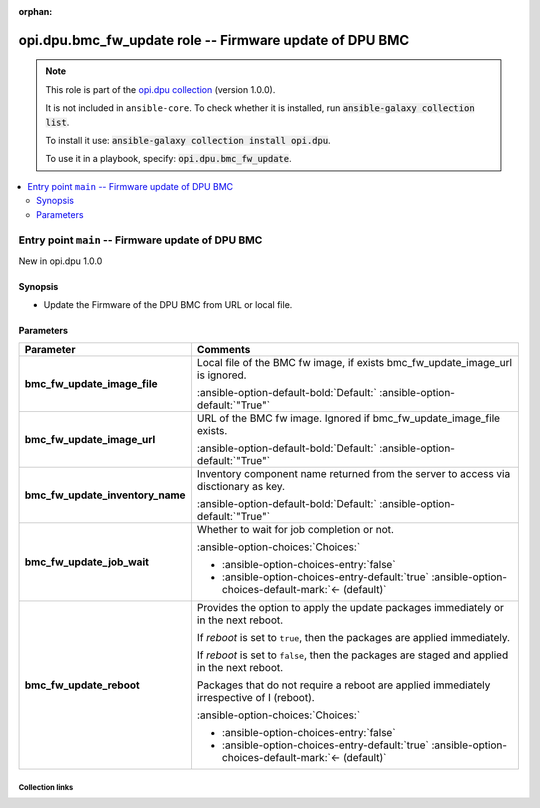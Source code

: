
.. Document meta

:orphan:

.. |antsibull-internal-nbsp| unicode:: 0xA0
    :trim:

.. meta::
  :antsibull-docs: 2.7.0

.. Anchors

.. _ansible_collections.opi.dpu.bmc_fw_update_role:

.. Title

opi.dpu.bmc_fw_update role -- Firmware update of DPU BMC
++++++++++++++++++++++++++++++++++++++++++++++++++++++++

.. Collection note

.. note::
    This role is part of the `opi.dpu collection <https://galaxy.ansible.com/ui/repo/published/opi/dpu/>`_ (version 1.0.0).

    It is not included in ``ansible-core``.
    To check whether it is installed, run :code:`ansible-galaxy collection list`.

    To install it use: :code:`ansible-galaxy collection install opi.dpu`.

    To use it in a playbook, specify: :code:`opi.dpu.bmc_fw_update`.

.. contents::
   :local:
   :depth: 2


.. Entry point title

Entry point ``main`` -- Firmware update of DPU BMC
--------------------------------------------------

.. version_added

.. rst-class:: ansible-version-added

New in opi.dpu 1.0.0

.. Deprecated


Synopsis
^^^^^^^^

.. Description

- Update the Firmware of the DPU BMC from URL or local file.

.. Requirements


.. Options

Parameters
^^^^^^^^^^

.. tabularcolumns:: \X{1}{3}\X{2}{3}

.. list-table::
  :width: 100%
  :widths: auto
  :header-rows: 1
  :class: longtable ansible-option-table

  * - Parameter
    - Comments

  * - .. raw:: html

        <div class="ansible-option-cell">
        <div class="ansibleOptionAnchor" id="parameter-main--bmc_fw_update_image_file"></div>

      .. _ansible_collections.opi.dpu.bmc_fw_update_role__parameter-main__bmc_fw_update_image_file:

      .. rst-class:: ansible-option-title

      **bmc_fw_update_image_file**

      .. raw:: html

        <a class="ansibleOptionLink" href="#parameter-main--bmc_fw_update_image_file" title="Permalink to this option"></a>

      .. ansible-option-type-line::

        :ansible-option-type:`string`




      .. raw:: html

        </div>

    - .. raw:: html

        <div class="ansible-option-cell">

      Local file of the BMC fw image, if exists bmc\_fw\_update\_image\_url is ignored.


      .. rst-class:: ansible-option-line

      :ansible-option-default-bold:`Default:` :ansible-option-default:`"True"`

      .. raw:: html

        </div>

  * - .. raw:: html

        <div class="ansible-option-cell">
        <div class="ansibleOptionAnchor" id="parameter-main--bmc_fw_update_image_url"></div>

      .. _ansible_collections.opi.dpu.bmc_fw_update_role__parameter-main__bmc_fw_update_image_url:

      .. rst-class:: ansible-option-title

      **bmc_fw_update_image_url**

      .. raw:: html

        <a class="ansibleOptionLink" href="#parameter-main--bmc_fw_update_image_url" title="Permalink to this option"></a>

      .. ansible-option-type-line::

        :ansible-option-type:`string`




      .. raw:: html

        </div>

    - .. raw:: html

        <div class="ansible-option-cell">

      URL of the BMC fw image. Ignored if bmc\_fw\_update\_image\_file exists.


      .. rst-class:: ansible-option-line

      :ansible-option-default-bold:`Default:` :ansible-option-default:`"True"`

      .. raw:: html

        </div>

  * - .. raw:: html

        <div class="ansible-option-cell">
        <div class="ansibleOptionAnchor" id="parameter-main--bmc_fw_update_inventory_name"></div>

      .. _ansible_collections.opi.dpu.bmc_fw_update_role__parameter-main__bmc_fw_update_inventory_name:

      .. rst-class:: ansible-option-title

      **bmc_fw_update_inventory_name**

      .. raw:: html

        <a class="ansibleOptionLink" href="#parameter-main--bmc_fw_update_inventory_name" title="Permalink to this option"></a>

      .. ansible-option-type-line::

        :ansible-option-type:`string`




      .. raw:: html

        </div>

    - .. raw:: html

        <div class="ansible-option-cell">

      Inventory component name returned from the server to access via disctionary as key.


      .. rst-class:: ansible-option-line

      :ansible-option-default-bold:`Default:` :ansible-option-default:`"True"`

      .. raw:: html

        </div>

  * - .. raw:: html

        <div class="ansible-option-cell">
        <div class="ansibleOptionAnchor" id="parameter-main--bmc_fw_update_job_wait"></div>

      .. _ansible_collections.opi.dpu.bmc_fw_update_role__parameter-main__bmc_fw_update_job_wait:

      .. rst-class:: ansible-option-title

      **bmc_fw_update_job_wait**

      .. raw:: html

        <a class="ansibleOptionLink" href="#parameter-main--bmc_fw_update_job_wait" title="Permalink to this option"></a>

      .. ansible-option-type-line::

        :ansible-option-type:`boolean`




      .. raw:: html

        </div>

    - .. raw:: html

        <div class="ansible-option-cell">

      Whether to wait for job completion or not.


      .. rst-class:: ansible-option-line

      :ansible-option-choices:`Choices:`

      - :ansible-option-choices-entry:`false`
      - :ansible-option-choices-entry-default:`true` :ansible-option-choices-default-mark:`← (default)`


      .. raw:: html

        </div>

  * - .. raw:: html

        <div class="ansible-option-cell">
        <div class="ansibleOptionAnchor" id="parameter-main--bmc_fw_update_reboot"></div>

      .. _ansible_collections.opi.dpu.bmc_fw_update_role__parameter-main__bmc_fw_update_reboot:

      .. rst-class:: ansible-option-title

      **bmc_fw_update_reboot**

      .. raw:: html

        <a class="ansibleOptionLink" href="#parameter-main--bmc_fw_update_reboot" title="Permalink to this option"></a>

      .. ansible-option-type-line::

        :ansible-option-type:`boolean`




      .. raw:: html

        </div>

    - .. raw:: html

        <div class="ansible-option-cell">

      Provides the option to apply the update packages immediately or in the next reboot.

      If \ :emphasis:`reboot`\  is set to \ :literal:`true`\ ,  then the packages  are applied immediately.

      If \ :emphasis:`reboot`\  is set to \ :literal:`false`\ , then the packages are staged and applied in the next reboot.

      Packages that do not require a reboot are applied immediately irrespective of I (reboot).


      .. rst-class:: ansible-option-line

      :ansible-option-choices:`Choices:`

      - :ansible-option-choices-entry:`false`
      - :ansible-option-choices-entry-default:`true` :ansible-option-choices-default-mark:`← (default)`


      .. raw:: html

        </div>


.. Attributes


.. Notes


.. Seealso




.. Extra links

Collection links
~~~~~~~~~~~~~~~~

.. ansible-links::

  - title: "Issue Tracker"
    url: "https://github.com/opiproject/ansible-opi-dpu/issues"
    external: true
  - title: "Repository (Sources)"
    url: "https://github.com/opiproject/ansible-opi-dpu"
    external: true


.. Parsing errors

